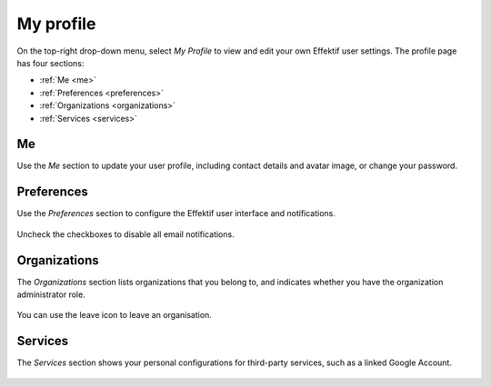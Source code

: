 .. _profile:

My profile
==========

On the top-right drop-down menu, select `My Profile` 
to view and edit your own Effektif user settings.
The profile page has four sections:

* :ref:`Me <me>`
* :ref:`Preferences <preferences>`
* :ref:`Organizations <organizations>`
* :ref:`Services <services>`

.. _me:

Me
--

Use the `Me` section to update your user profile,
including contact details and avatar image,
or change your password.

.. figure:: /_static/images/profile/me.png


.. _preferences:

Preferences
-----------

Use the `Preferences` section to configure the Effektif user interface and notifications.

.. figure:: /_static/images/profile/preferences.png

Uncheck the checkboxes to disable all email notifications.


.. _organizations:

Organizations
-------------

The `Organizations` section lists organizations that you belong to,
and indicates whether you have the organization administrator role.

.. figure:: /_static/images/profile/organizations.png

You can use the leave icon to leave an organisation.


.. _services:

Services
--------

The `Services` section shows your personal configurations for third-party services,
such as a linked Google Account.

.. figure:: /_static/images/profile/services.png

